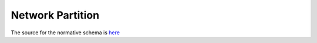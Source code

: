 Network Partition
=================

The source for the normative schema is `here <https://github.com/NSSAC/EpiHiper-Schema/blob/master/schema/networkSchema.json/>`_

.. jsonschema:: https://raw.githubusercontent.com/NSSAC/EpiHiper-Schema/master/schema/networkSchema.json#/properties/partition


